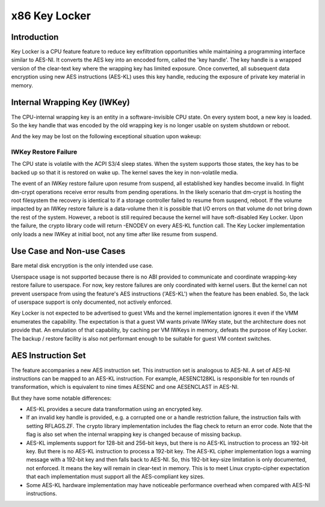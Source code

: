 .. SPDX-License-Identifier: GPL-2.0

==============
x86 Key Locker
==============

Introduction
============

Key Locker is a CPU feature feature to reduce key exfiltration
opportunities while maintaining a programming interface similar to AES-NI.
It converts the AES key into an encoded form, called the 'key handle'. The
key handle is a wrapped version of the clear-text key where the wrapping
key has limited exposure. Once converted, all subsequent data encryption
using new AES instructions (AES-KL) uses this key handle, reducing the
exposure of private key material in memory.

Internal Wrapping Key (IWKey)
=============================

The CPU-internal wrapping key is an entity in a software-invisible CPU
state. On every system boot, a new key is loaded. So the key handle that
was encoded by the old wrapping key is no longer usable on system shutdown
or reboot.

And the key may be lost on the following exceptional situation upon wakeup:

IWKey Restore Failure
---------------------

The CPU state is volatile with the ACPI S3/4 sleep states. When the system
supports those states, the key has to be backed up so that it is restored
on wake up. The kernel saves the key in non-volatile media.

The event of an IWKey restore failure upon resume from suspend, all
established key handles become invalid. In flight dm-crypt operations
receive error results from pending operations. In the likely scenario that
dm-crypt is hosting the root filesystem the recovery is identical to if a
storage controller failed to resume from suspend, reboot. If the volume
impacted by an IWKey restore failure is a data-volume then it is possible
that I/O errors on that volume do not bring down the rest of the system.
However, a reboot is still required because the kernel will have
soft-disabled Key Locker. Upon the failure, the crypto library code will
return -ENODEV on every AES-KL function call. The Key Locker implementation
only loads a new IWKey at initial boot, not any time after like resume from
suspend.

Use Case and Non-use Cases
==========================

Bare metal disk encryption is the only intended use case.

Userspace usage is not supported because there is no ABI provided to
communicate and coordinate wrapping-key restore failure to userspace. For
now, key restore failures are only coordinated with kernel users. But the
kernel can not prevent userspace from using the feature's AES instructions
('AES-KL') when the feature has been enabled. So, the lack of userspace
support is only documented, not actively enforced.

Key Locker is not expected to be advertised to guest VMs and the kernel
implementation ignores it even if the VMM enumerates the capability. The
expectation is that a guest VM wants private IWKey state, but the
architecture does not provide that. An emulation of that capability, by
caching per VM IWKeys in memory, defeats the purpose of Key Locker. The
backup / restore facility is also not performant enough to be suitable for
guest VM context switches.

AES Instruction Set
===================

The feature accompanies a new AES instruction set. This instruction set is
analogous to AES-NI. A set of AES-NI instructions can be mapped to an
AES-KL instruction. For example, AESENC128KL is responsible for ten rounds
of transformation, which is equivalent to nine times AESENC and one
AESENCLAST in AES-NI.

But they have some notable differences:

* AES-KL provides a secure data transformation using an encrypted key.

* If an invalid key handle is provided, e.g. a corrupted one or a handle
  restriction failure, the instruction fails with setting RFLAGS.ZF. The
  crypto library implementation includes the flag check to return an error
  code. Note that the flag is also set when the internal wrapping key is
  changed because of missing backup.

* AES-KL implements support for 128-bit and 256-bit keys, but there is no
  AES-KL instruction to process an 192-bit key. But there is no AES-KL
  instruction to process a 192-bit key. The AES-KL cipher implementation
  logs a warning message with a 192-bit key and then falls back to AES-NI.
  So, this 192-bit key-size limitation is only documented, not enforced. It
  means the key will remain in clear-text in memory. This is to meet Linux
  crypto-cipher expectation that each implementation must support all the
  AES-compliant key sizes.

* Some AES-KL hardware implementation may have noticeable performance
  overhead when compared with AES-NI instructions.


